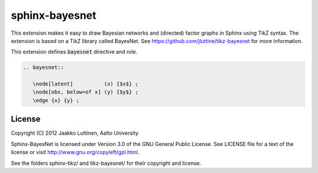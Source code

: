 sphinx-bayesnet
===============

This extension makes it easy to draw Bayesian networks and (directed)
factor graphs in Sphinx using TikZ syntax.  
The extension is based on a TikZ library called BayesNet. See
https://github.com/jluttine/tikz-bayesnet for more information.

This extension defines :code:`bayesnet` directive and role.

.. code-block::

   .. bayesnet::
      
      \node[latent]          (x) {$x$} ;
      \node[obs, below=of x] (y) {$y$} ;
      \edge {x} {y} ;


License
-------

Copyright (C) 2012 Jaakko Luttinen, Aalto University

Sphinx-BayesNet is licensed under Version 3.0 of the GNU General
Public License. See LICENSE file for a text of the license or visit
http://www.gnu.org/copyleft/gpl.html.

See the folders sphinx-tikz/ and tikz-bayesnet/ for their copyright
and license.
